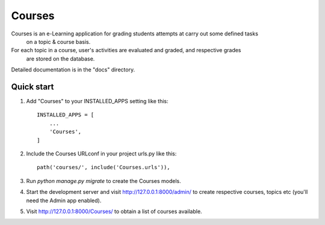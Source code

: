 =====
Courses
=====

Courses is an e-Learning application for grading students attempts at carry out some defined tasks
	on a topic & course basis.
For each topic in a course, user's activities are evaluated and graded, and respective grades
	are stored on the database.

Detailed documentation is in the "docs" directory.

Quick start
-----------

1. Add "Courses" to your INSTALLED_APPS setting like this::

    INSTALLED_APPS = [
        ...
        'Courses',
    ]

2. Include the Courses URLconf in your project urls.py like this::

    path('courses/', include('Courses.urls')),

3. Run `python manage.py migrate` to create the Courses models.

4. Start the development server and visit http://127.0.0.1:8000/admin/
   to create respective courses, topics etc (you'll need the Admin app enabled).

5. Visit http://127.0.0.1:8000/Courses/ to obtain a list of courses available.